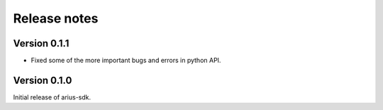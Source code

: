 Release notes
=============

Version 0.1.1
-------------
- Fixed some of the more important bugs and errors in python API.

Version 0.1.0
-------------
Initial release of arius-sdk.